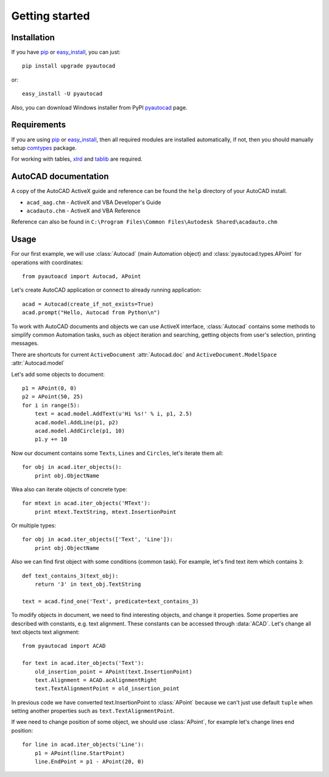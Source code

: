 Getting started
===============

Installation
------------

If you have pip_ or easy_install_, you can just::

    pip install upgrade pyautocad

or::

    easy_install -U pyautocad

Also, you can download Windows installer from PyPI pyautocad_ page.

.. _pyautocad: http://pypi.python.org/pypi/pyautocad/
.. _pip: http://pypi.python.org/pypi/pip/
.. _easy_install: http://pypi.python.org/pypi/setuptools

Requirements
------------

If you are using pip_ or easy_install_, then all required modules are installed automatically,
if not, then you should manually setup comtypes_ package.

For working with tables, xlrd_ and tablib_ are required.

.. _comtypes: http://pypi.python.org/pypi/comtypes/
.. _xlrd: http://pypi.python.org/pypi/xlrd
.. _tablib: http://pypi.python.org/pypi/tablib

AutoCAD documentation
----------------------

A copy of the AutoCAD ActiveX guide and reference can be found the ``help`` directory of your AutoCAD install.


- ``acad_aag.chm`` - ActiveX and VBA Developer's Guide
- ``acadauto.chm`` - ActiveX and VBA Reference

Reference can also be found in ``C:\Program Files\Common Files\Autodesk Shared\acadauto.chm``

Usage
-----

.. module:: pyautocad.api


For our first example, we will use :class:`Autocad` (main Automation object) and
:class:`pyautocad.types.APoint` for operations with coordinates::

    from pyautoacd import Autocad, APoint

Let's create AutoCAD application or connect to already running application::

    acad = Autocad(create_if_not_exists=True)
    acad.prompt("Hello, Autocad from Python\n")

To work with AutoCAD documents and objects we can use ActiveX interface,
:class:`Autocad` contains some methods to simplify common Automation tasks, such as
object iteration and searching, getting objects from user's selection, printing messages.

There are shortcuts for current ``ActiveDocument`` :attr:`Autocad.doc`
and ``ActiveDocument.ModelSpace`` :attr:`Autocad.model`

Let's add some objects to document::

    p1 = APoint(0, 0)
    p2 = APoint(50, 25)
    for i in range(5):
        text = acad.model.AddText(u'Hi %s!' % i, p1, 2.5)
        acad.model.AddLine(p1, p2)
        acad.model.AddCircle(p1, 10)
        p1.y += 10

Now our document contains some ``Texts``, ``Lines`` and ``Circles``, let's iterate them all::

    for obj in acad.iter_objects():
        print obj.ObjectName

Wea also can iterate objects of concrete type::

    for mtext in acad.iter_objects('MText'):
        print mtext.TextString, mtext.InsertionPoint

Or multiple types::

    for obj in acad.iter_objects(['Text', 'Line']):
        print obj.ObjectName

Also we can find first object with some conditions (common task). For example, let's find text item which contains ``3``::

    def text_contains_3(text_obj):
        return '3' in text_obj.TextString

    text = acad.find_one('Text', predicate=text_contains_3)

To modify objects in document, we need to find interesting objects, and change it properties.
Some properties are described with constants, e.g. text alignment. These constants can be accessed through
:data:`ACAD`. Let's change all text objects text alignment::

    from pyautocad import ACAD

    for text in acad.iter_objects('Text'):
        old_insertion_point = APoint(text.InsertionPoint)
        text.Alignment = ACAD.acAlignmentRight
        text.TextAlignmentPoint = old_insertion_point

In previous code we have converted text.InsertionPoint to :class:`APoint` because
we can't just use default ``tuple`` when setting another properties such as ``text.TextAlignmentPoint``.

If wee need to change position of some object, we should use :class:`APoint`, for example let's
change lines end position::

    for line in acad.iter_objects('Line'):
        p1 = APoint(line.StartPoint)
        line.EndPoint = p1 - APoint(20, 0)

